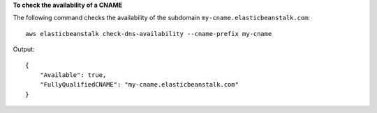 **To check the availability of a CNAME**

The following command checks the availability of the subdomain ``my-cname.elasticbeanstalk.com``::

  aws elasticbeanstalk check-dns-availability --cname-prefix my-cname

Output::

  {
      "Available": true,
      "FullyQualifiedCNAME": "my-cname.elasticbeanstalk.com"
  }
